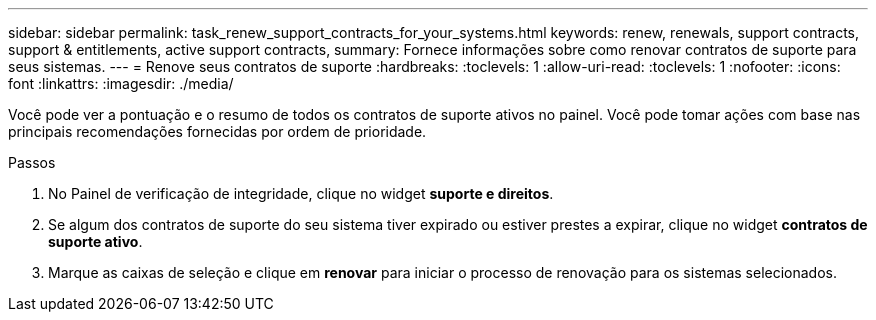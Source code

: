 ---
sidebar: sidebar 
permalink: task_renew_support_contracts_for_your_systems.html 
keywords: renew, renewals, support contracts, support & entitlements, active support contracts, 
summary: Fornece informações sobre como renovar contratos de suporte para seus sistemas. 
---
= Renove seus contratos de suporte
:hardbreaks:
:toclevels: 1
:allow-uri-read: 
:toclevels: 1
:nofooter: 
:icons: font
:linkattrs: 
:imagesdir: ./media/


[role="lead"]
Você pode ver a pontuação e o resumo de todos os contratos de suporte ativos no painel. Você pode tomar ações com base nas principais recomendações fornecidas por ordem de prioridade.

.Passos
. No Painel de verificação de integridade, clique no widget *suporte e direitos*.
. Se algum dos contratos de suporte do seu sistema tiver expirado ou estiver prestes a expirar, clique no widget *contratos de suporte ativo*.
. Marque as caixas de seleção e clique em *renovar* para iniciar o processo de renovação para os sistemas selecionados.

